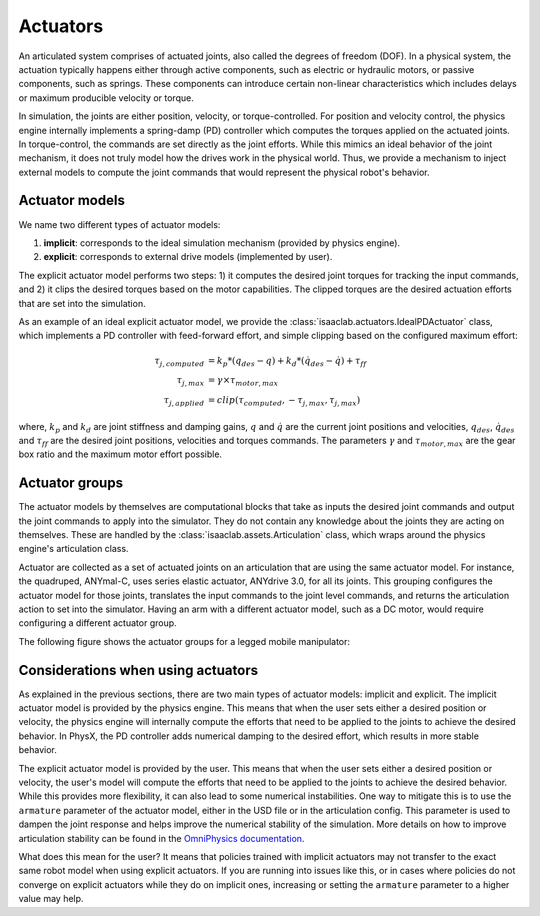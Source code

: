 .. _overview-actuators:


Actuators
=========

An articulated system comprises of actuated joints, also called the degrees of freedom (DOF).
In a physical system, the actuation typically happens either through active components, such as
electric or hydraulic motors, or passive components, such as springs. These components can introduce
certain non-linear characteristics which includes delays or maximum producible velocity or torque.

In simulation, the joints are either position, velocity, or torque-controlled. For position and velocity
control, the physics engine internally implements a spring-damp (PD) controller which computes the torques
applied on the actuated joints. In torque-control, the commands are set directly as the joint efforts.
While this mimics an ideal behavior of the joint mechanism, it does not truly model how the drives work
in the physical world. Thus, we provide a mechanism to inject external models to compute the
joint commands that would represent the physical robot's behavior.

Actuator models
---------------

We name two different types of actuator models:

1. **implicit**: corresponds to the ideal simulation mechanism (provided by physics engine).
2. **explicit**: corresponds to external drive models (implemented by user).

The explicit actuator model performs two steps: 1) it computes the desired joint torques for tracking
the input commands, and 2) it clips the desired torques based on the motor capabilities. The clipped
torques are the desired actuation efforts that are set into the simulation.

As an example of an ideal explicit actuator model, we provide the :class:`isaaclab.actuators.IdealPDActuator`
class, which implements a PD controller with feed-forward effort, and simple clipping based on the configured
maximum effort:

.. math::

    \tau_{j, computed} & = k_p * (q_{des} - q) + k_d * (\dot{q}_{des} - \dot{q}) + \tau_{ff} \\
    \tau_{j, max} & = \gamma \times \tau_{motor, max} \\
    \tau_{j, applied} & = clip(\tau_{computed}, -\tau_{j, max}, \tau_{j, max})


where, :math:`k_p` and :math:`k_d` are joint stiffness and damping gains, :math:`q` and :math:`\dot{q}`
are the current joint positions and velocities, :math:`q_{des}`, :math:`\dot{q}_{des}` and :math:`\tau_{ff}`
are the desired joint positions, velocities and torques commands. The parameters :math:`\gamma` and
:math:`\tau_{motor, max}`  are the gear box ratio and the maximum motor effort possible.

Actuator groups
---------------

The actuator models by themselves are computational blocks that take as inputs the desired joint commands
and output the joint commands to apply into the simulator. They do not contain any knowledge about the
joints they are acting on themselves. These are handled by the :class:`isaaclab.assets.Articulation`
class, which wraps around the physics engine's articulation class.

Actuator are collected as a set of actuated joints on an articulation that are using the same actuator model.
For instance, the quadruped, ANYmal-C, uses series elastic actuator, ANYdrive 3.0, for all its joints. This
grouping configures the actuator model for those joints, translates the input commands to the joint level
commands, and returns the articulation action to set into the simulator. Having an arm with a different
actuator model, such as a DC motor, would require configuring a different actuator group.

The following figure shows the actuator groups for a legged mobile manipulator:

.. image:: ../../_static/actuator-group/actuator-light.svg
    :class: only-light
    :align: center
    :alt: Actuator models for a legged mobile manipulator
    :width: 80%

.. image:: ../../_static/actuator-group/actuator-dark.svg
    :class: only-dark
    :align: center
    :width: 80%
    :alt: Actuator models for a legged mobile manipulator

.. seealso::

    We provide implementations for various explicit actuator models. These are detailed in
    `isaaclab.actuators <../../api/lab/isaaclab.actuators.html>`_ sub-package.

Considerations when using actuators
-----------------------------------

As explained in the previous sections, there are two main types of actuator models: implicit and explicit.
The implicit actuator model is provided by the physics engine. This means that when the user sets either
a desired position or velocity, the physics engine will internally compute the efforts that need to be
applied to the joints to achieve the desired behavior. In PhysX, the PD controller adds numerical damping
to the desired effort, which results in more stable behavior.

The explicit actuator model is provided by the user. This means that when the user sets either a desired
position or velocity, the user's model will compute the efforts that need to be applied to the joints to
achieve the desired behavior. While this provides more flexibility, it can also lead to some numerical
instabilities. One way to mitigate this is to use the ``armature`` parameter of the actuator model, either in
the USD file or in the articulation config. This parameter is used to dampen the joint response and helps
improve the numerical stability of the simulation. More details on how to improve articulation stability
can be found in the `OmniPhysics documentation <https://docs.omniverse.nvidia.com/kit/docs/omni_physics/latest/dev_guide/guides/articulation_stability_guide.html>`_.

What does this mean for the user? It means that policies trained with implicit actuators may not transfer
to the exact same robot model when using explicit actuators. If you are running into issues like this, or
in cases where policies do not converge on explicit actuators while they do on implicit ones, increasing
or setting the ``armature`` parameter to a higher value may help.
